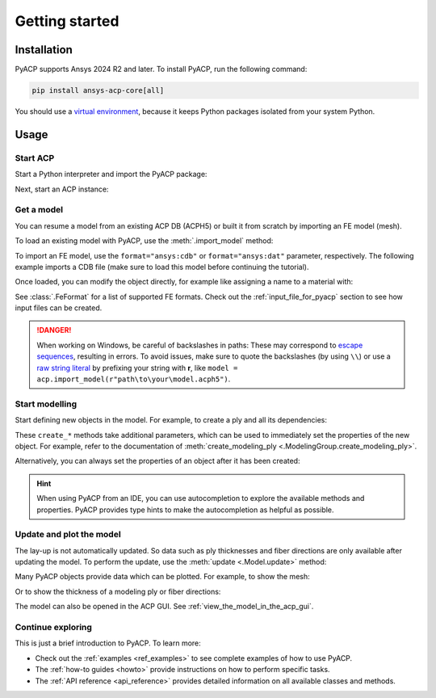 .. _getting_started:

Getting started
---------------

Installation
^^^^^^^^^^^^

PyACP supports Ansys 2024 R2 and later. To install PyACP, run the following command:

.. code-block:: bash

    pip install ansys-acp-core[all]

You should use a `virtual environment <https://docs.python.org/3/library/venv.html>`_,
because it keeps Python packages isolated from your system Python.

Usage
^^^^^

Start ACP
~~~~~~~~~

Start a Python interpreter and import the PyACP package:

.. testsetup::

    import os
    import tempfile
    import pathlib

    tempdir = tempfile.TemporaryDirectory()
    WORKING_DIR = pathlib.Path(tempdir.name)

    old_cwd = os.getcwd()
    os.chdir(r"..")

.. testcode::

    import ansys.acp.core as pyacp

Next, start an ACP instance:

.. testcode::

    acp = pyacp.launch_acp()

Get a model
~~~~~~~~~~~

You can resume a model from an existing ACP DB (ACPH5) or built it from
scratch by importing an FE model (mesh).

To load an existing model with PyACP, use the :meth:`.import_model` method:

.. testcode::

    model = acp.import_model(r"examples/getting_started/model.acph5")

To import an FE model, use the ``format="ansys:cdb"`` or ``format="ansys:dat"``
parameter, respectively.
The following example imports a CDB file (make sure to load this model before continuing the tutorial).

.. testcode::

    model = acp.import_model(
        r"examples/getting_started/model.cdb",
        format="ansys:cdb",
        unit_system=pyacp.UnitSystemType.MPA,
    )

Once loaded, you can modify the object directly, for example like assigning a name to a material with:

.. testcode::

    model.materials["2"].name = "Carbon Woven"

See :class:`.FeFormat` for a list of supported FE formats. Check out the
:ref:`input_file_for_pyacp` section to see how input files can be created.

.. danger::
    When working on Windows, be careful of backslashes in paths: These may correspond to
    `escape sequences <https://docs.python.org/3/reference/lexical_analysis.html#escape-sequences>`_, resulting in errors.
    To avoid issues, make sure to quote the backslashes (by using ``\\``) or use a 
    `raw string literal <https://docs.python.org/3/reference/lexical_analysis.html#string-and-bytes-literals>`_ by prefixing your string with **r**,
    like ``model = acp.import_model(r"path\to\your\model.acph5")``.


Start modelling
~~~~~~~~~~~~~~~

Start defining new objects in the model. For example, to create a ply and all its dependencies:

.. testcode::

    fabric = model.create_fabric(name="Carbon Woven 0.2mm", thickness=0.2)
    oss = model.create_oriented_selection_set(
        name="OSS",
        orientation_direction=(-0.0, 1.0, 0.0),
        element_sets=[model.element_sets["All_Elements"]],
        rosettes=[model.rosettes["12"]],
    )
    modeling_group = model.create_modeling_group(name="Modeling Group 1")
    modeling_ply = modeling_group.create_modeling_ply(name="Ply 1", ply_angle=10.0)

These ``create_*`` methods take additional parameters, which can be used to immediately set the properties of the new object.
For example, refer to the documentation of :meth:`create_modeling_ply <.ModelingGroup.create_modeling_ply>`.

Alternatively, you can always set the properties of an object after it has been created:

.. testcode::

    fabric.material = model.materials["Carbon Woven"]
    modeling_ply.ply_material = fabric
    modeling_ply.oriented_selection_sets = [oss]

.. hint::

    When using PyACP from an IDE, you can use autocompletion to explore the available methods and properties. PyACP provides type hints to make the autocompletion as helpful as possible.

Update and plot the model
~~~~~~~~~~~~~~~~~~~~~~~~~

The lay-up is not automatically updated. So data such as ply thicknesses
and fiber directions are only available after updating the model.
To perform the update, use the :meth:`update <.Model.update>` method:

.. testcode::

    model.update()

Many PyACP objects provide data which can be plotted. For example, to show the mesh:

.. testcode::

    model.mesh.to_pyvista().plot()

Or to show the thickness of a modeling ply or fiber directions:

.. testcode::

    modeling_ply.elemental_data.thickness.get_pyvista_mesh(mesh=model.mesh).plot()
    plotter = pyacp.get_directions_plotter(
        model=model, components=[modeling_ply.elemental_data.reference_direction]
    )
    plotter.show()

The model can also be opened in the ACP GUI. See :ref:`view_the_model_in_the_acp_gui`.


Continue exploring
~~~~~~~~~~~~~~~~~~

This is just a brief introduction to PyACP. To learn more:

- Check out the :ref:`examples <ref_examples>` to see complete examples of how to use PyACP.
- The :ref:`how-to guides <howto>` provide instructions on how to perform specific tasks.
- The :ref:`API reference <api_reference>` provides detailed information on all available classes and methods.

.. testcleanup::

    os.chdir(old_cwd)
